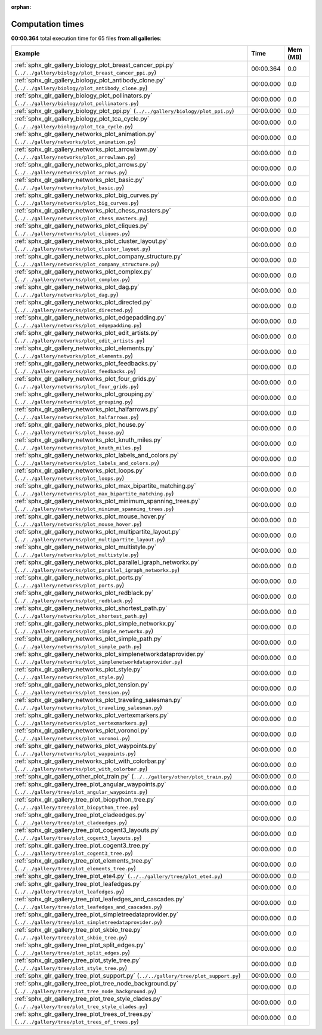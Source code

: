
:orphan:

.. _sphx_glr_sg_execution_times:


Computation times
=================
**00:00.364** total execution time for 65 files **from all galleries**:

.. container::

  .. raw:: html

    <style scoped>
    <link href="https://cdnjs.cloudflare.com/ajax/libs/twitter-bootstrap/5.3.0/css/bootstrap.min.css" rel="stylesheet" />
    <link href="https://cdn.datatables.net/1.13.6/css/dataTables.bootstrap5.min.css" rel="stylesheet" />
    </style>
    <script src="https://code.jquery.com/jquery-3.7.0.js"></script>
    <script src="https://cdn.datatables.net/1.13.6/js/jquery.dataTables.min.js"></script>
    <script src="https://cdn.datatables.net/1.13.6/js/dataTables.bootstrap5.min.js"></script>
    <script type="text/javascript" class="init">
    $(document).ready( function () {
        $('table.sg-datatable').DataTable({order: [[1, 'desc']]});
    } );
    </script>

  .. list-table::
   :header-rows: 1
   :class: table table-striped sg-datatable

   * - Example
     - Time
     - Mem (MB)
   * - :ref:`sphx_glr_gallery_biology_plot_breast_cancer_ppi.py` (``../../gallery/biology/plot_breast_cancer_ppi.py``)
     - 00:00.364
     - 0.0
   * - :ref:`sphx_glr_gallery_biology_plot_antibody_clone.py` (``../../gallery/biology/plot_antibody_clone.py``)
     - 00:00.000
     - 0.0
   * - :ref:`sphx_glr_gallery_biology_plot_pollinators.py` (``../../gallery/biology/plot_pollinators.py``)
     - 00:00.000
     - 0.0
   * - :ref:`sphx_glr_gallery_biology_plot_ppi.py` (``../../gallery/biology/plot_ppi.py``)
     - 00:00.000
     - 0.0
   * - :ref:`sphx_glr_gallery_biology_plot_tca_cycle.py` (``../../gallery/biology/plot_tca_cycle.py``)
     - 00:00.000
     - 0.0
   * - :ref:`sphx_glr_gallery_networks_plot_animation.py` (``../../gallery/networks/plot_animation.py``)
     - 00:00.000
     - 0.0
   * - :ref:`sphx_glr_gallery_networks_plot_arrowlawn.py` (``../../gallery/networks/plot_arrowlawn.py``)
     - 00:00.000
     - 0.0
   * - :ref:`sphx_glr_gallery_networks_plot_arrows.py` (``../../gallery/networks/plot_arrows.py``)
     - 00:00.000
     - 0.0
   * - :ref:`sphx_glr_gallery_networks_plot_basic.py` (``../../gallery/networks/plot_basic.py``)
     - 00:00.000
     - 0.0
   * - :ref:`sphx_glr_gallery_networks_plot_big_curves.py` (``../../gallery/networks/plot_big_curves.py``)
     - 00:00.000
     - 0.0
   * - :ref:`sphx_glr_gallery_networks_plot_chess_masters.py` (``../../gallery/networks/plot_chess_masters.py``)
     - 00:00.000
     - 0.0
   * - :ref:`sphx_glr_gallery_networks_plot_cliques.py` (``../../gallery/networks/plot_cliques.py``)
     - 00:00.000
     - 0.0
   * - :ref:`sphx_glr_gallery_networks_plot_cluster_layout.py` (``../../gallery/networks/plot_cluster_layout.py``)
     - 00:00.000
     - 0.0
   * - :ref:`sphx_glr_gallery_networks_plot_company_structure.py` (``../../gallery/networks/plot_company_structure.py``)
     - 00:00.000
     - 0.0
   * - :ref:`sphx_glr_gallery_networks_plot_complex.py` (``../../gallery/networks/plot_complex.py``)
     - 00:00.000
     - 0.0
   * - :ref:`sphx_glr_gallery_networks_plot_dag.py` (``../../gallery/networks/plot_dag.py``)
     - 00:00.000
     - 0.0
   * - :ref:`sphx_glr_gallery_networks_plot_directed.py` (``../../gallery/networks/plot_directed.py``)
     - 00:00.000
     - 0.0
   * - :ref:`sphx_glr_gallery_networks_plot_edgepadding.py` (``../../gallery/networks/plot_edgepadding.py``)
     - 00:00.000
     - 0.0
   * - :ref:`sphx_glr_gallery_networks_plot_edit_artists.py` (``../../gallery/networks/plot_edit_artists.py``)
     - 00:00.000
     - 0.0
   * - :ref:`sphx_glr_gallery_networks_plot_elements.py` (``../../gallery/networks/plot_elements.py``)
     - 00:00.000
     - 0.0
   * - :ref:`sphx_glr_gallery_networks_plot_feedbacks.py` (``../../gallery/networks/plot_feedbacks.py``)
     - 00:00.000
     - 0.0
   * - :ref:`sphx_glr_gallery_networks_plot_four_grids.py` (``../../gallery/networks/plot_four_grids.py``)
     - 00:00.000
     - 0.0
   * - :ref:`sphx_glr_gallery_networks_plot_grouping.py` (``../../gallery/networks/plot_grouping.py``)
     - 00:00.000
     - 0.0
   * - :ref:`sphx_glr_gallery_networks_plot_halfarrows.py` (``../../gallery/networks/plot_halfarrows.py``)
     - 00:00.000
     - 0.0
   * - :ref:`sphx_glr_gallery_networks_plot_house.py` (``../../gallery/networks/plot_house.py``)
     - 00:00.000
     - 0.0
   * - :ref:`sphx_glr_gallery_networks_plot_knuth_miles.py` (``../../gallery/networks/plot_knuth_miles.py``)
     - 00:00.000
     - 0.0
   * - :ref:`sphx_glr_gallery_networks_plot_labels_and_colors.py` (``../../gallery/networks/plot_labels_and_colors.py``)
     - 00:00.000
     - 0.0
   * - :ref:`sphx_glr_gallery_networks_plot_loops.py` (``../../gallery/networks/plot_loops.py``)
     - 00:00.000
     - 0.0
   * - :ref:`sphx_glr_gallery_networks_plot_max_bipartite_matching.py` (``../../gallery/networks/plot_max_bipartite_matching.py``)
     - 00:00.000
     - 0.0
   * - :ref:`sphx_glr_gallery_networks_plot_minimum_spanning_trees.py` (``../../gallery/networks/plot_minimum_spanning_trees.py``)
     - 00:00.000
     - 0.0
   * - :ref:`sphx_glr_gallery_networks_plot_mouse_hover.py` (``../../gallery/networks/plot_mouse_hover.py``)
     - 00:00.000
     - 0.0
   * - :ref:`sphx_glr_gallery_networks_plot_multipartite_layout.py` (``../../gallery/networks/plot_multipartite_layout.py``)
     - 00:00.000
     - 0.0
   * - :ref:`sphx_glr_gallery_networks_plot_multistyle.py` (``../../gallery/networks/plot_multistyle.py``)
     - 00:00.000
     - 0.0
   * - :ref:`sphx_glr_gallery_networks_plot_parallel_igraph_networkx.py` (``../../gallery/networks/plot_parallel_igraph_networkx.py``)
     - 00:00.000
     - 0.0
   * - :ref:`sphx_glr_gallery_networks_plot_ports.py` (``../../gallery/networks/plot_ports.py``)
     - 00:00.000
     - 0.0
   * - :ref:`sphx_glr_gallery_networks_plot_redblack.py` (``../../gallery/networks/plot_redblack.py``)
     - 00:00.000
     - 0.0
   * - :ref:`sphx_glr_gallery_networks_plot_shortest_path.py` (``../../gallery/networks/plot_shortest_path.py``)
     - 00:00.000
     - 0.0
   * - :ref:`sphx_glr_gallery_networks_plot_simple_networkx.py` (``../../gallery/networks/plot_simple_networkx.py``)
     - 00:00.000
     - 0.0
   * - :ref:`sphx_glr_gallery_networks_plot_simple_path.py` (``../../gallery/networks/plot_simple_path.py``)
     - 00:00.000
     - 0.0
   * - :ref:`sphx_glr_gallery_networks_plot_simplenetworkdataprovider.py` (``../../gallery/networks/plot_simplenetworkdataprovider.py``)
     - 00:00.000
     - 0.0
   * - :ref:`sphx_glr_gallery_networks_plot_style.py` (``../../gallery/networks/plot_style.py``)
     - 00:00.000
     - 0.0
   * - :ref:`sphx_glr_gallery_networks_plot_tension.py` (``../../gallery/networks/plot_tension.py``)
     - 00:00.000
     - 0.0
   * - :ref:`sphx_glr_gallery_networks_plot_traveling_salesman.py` (``../../gallery/networks/plot_traveling_salesman.py``)
     - 00:00.000
     - 0.0
   * - :ref:`sphx_glr_gallery_networks_plot_vertexmarkers.py` (``../../gallery/networks/plot_vertexmarkers.py``)
     - 00:00.000
     - 0.0
   * - :ref:`sphx_glr_gallery_networks_plot_voronoi.py` (``../../gallery/networks/plot_voronoi.py``)
     - 00:00.000
     - 0.0
   * - :ref:`sphx_glr_gallery_networks_plot_waypoints.py` (``../../gallery/networks/plot_waypoints.py``)
     - 00:00.000
     - 0.0
   * - :ref:`sphx_glr_gallery_networks_plot_with_colorbar.py` (``../../gallery/networks/plot_with_colorbar.py``)
     - 00:00.000
     - 0.0
   * - :ref:`sphx_glr_gallery_other_plot_train.py` (``../../gallery/other/plot_train.py``)
     - 00:00.000
     - 0.0
   * - :ref:`sphx_glr_gallery_tree_plot_angular_waypoints.py` (``../../gallery/tree/plot_angular_waypoints.py``)
     - 00:00.000
     - 0.0
   * - :ref:`sphx_glr_gallery_tree_plot_biopython_tree.py` (``../../gallery/tree/plot_biopython_tree.py``)
     - 00:00.000
     - 0.0
   * - :ref:`sphx_glr_gallery_tree_plot_cladeedges.py` (``../../gallery/tree/plot_cladeedges.py``)
     - 00:00.000
     - 0.0
   * - :ref:`sphx_glr_gallery_tree_plot_cogent3_layouts.py` (``../../gallery/tree/plot_cogent3_layouts.py``)
     - 00:00.000
     - 0.0
   * - :ref:`sphx_glr_gallery_tree_plot_cogent3_tree.py` (``../../gallery/tree/plot_cogent3_tree.py``)
     - 00:00.000
     - 0.0
   * - :ref:`sphx_glr_gallery_tree_plot_elements_tree.py` (``../../gallery/tree/plot_elements_tree.py``)
     - 00:00.000
     - 0.0
   * - :ref:`sphx_glr_gallery_tree_plot_ete4.py` (``../../gallery/tree/plot_ete4.py``)
     - 00:00.000
     - 0.0
   * - :ref:`sphx_glr_gallery_tree_plot_leafedges.py` (``../../gallery/tree/plot_leafedges.py``)
     - 00:00.000
     - 0.0
   * - :ref:`sphx_glr_gallery_tree_plot_leafedges_and_cascades.py` (``../../gallery/tree/plot_leafedges_and_cascades.py``)
     - 00:00.000
     - 0.0
   * - :ref:`sphx_glr_gallery_tree_plot_simpletreedataprovider.py` (``../../gallery/tree/plot_simpletreedataprovider.py``)
     - 00:00.000
     - 0.0
   * - :ref:`sphx_glr_gallery_tree_plot_skbio_tree.py` (``../../gallery/tree/plot_skbio_tree.py``)
     - 00:00.000
     - 0.0
   * - :ref:`sphx_glr_gallery_tree_plot_split_edges.py` (``../../gallery/tree/plot_split_edges.py``)
     - 00:00.000
     - 0.0
   * - :ref:`sphx_glr_gallery_tree_plot_style_tree.py` (``../../gallery/tree/plot_style_tree.py``)
     - 00:00.000
     - 0.0
   * - :ref:`sphx_glr_gallery_tree_plot_support.py` (``../../gallery/tree/plot_support.py``)
     - 00:00.000
     - 0.0
   * - :ref:`sphx_glr_gallery_tree_plot_tree_node_background.py` (``../../gallery/tree/plot_tree_node_background.py``)
     - 00:00.000
     - 0.0
   * - :ref:`sphx_glr_gallery_tree_plot_tree_style_clades.py` (``../../gallery/tree/plot_tree_style_clades.py``)
     - 00:00.000
     - 0.0
   * - :ref:`sphx_glr_gallery_tree_plot_trees_of_trees.py` (``../../gallery/tree/plot_trees_of_trees.py``)
     - 00:00.000
     - 0.0
